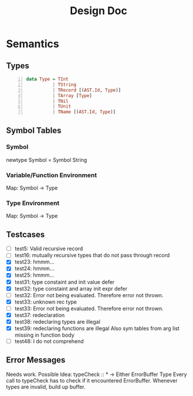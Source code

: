 #+TITLE: Design Doc
* Semantics
** Types
   
#+BEGIN_SRC haskell -n
data Type = TInt
          | TString
          | TRecord [(AST.Id, Type)]
          | TArray [Type]
          | TNil
          | TUnit
          | TName [(AST.Id, Type)]
#+END_SRC

** Symbol Tables
*** Symbol
    newtype Symbol = Symbol String
*** Variable/Function Environment
Map: Symbol -> Type
*** Type Environment
Map: Symbol -> Type
** Testcases
   - [ ] test5: Valid recursive record
   - [ ] test16: mutually recursive types that do not pass through record
   - [X] test23: hmmm...
   - [X] test24: hmmm...
   - [X] test25: hmmm...
   - [X] test31: type constaint and init value defer
   - [X] test32: type constaint and array init expr defer
   - [ ] test32: Error not being evaluated. Therefore error not thrown.
   - [X] test33: unknown rec type
   - [ ] test33: Error not being evaluated. Therefore error not thrown.
   - [X] test37: redeclaration
   - [X] test38: redeclaring types are illegal
   - [X] test39: redeclaring functions are illegal
     Also sym tables from arg list missing in function body
   - [ ] test48: I do not comprehend

** Error Messages
   Needs work.
   Possible Idea:
   typeCheck :: * -> Either ErrorBuffer Type 
   Every call to typeCheck has to check if it encountered ErrorBuffer.
   Whenever types are invalid, build up buffer.
